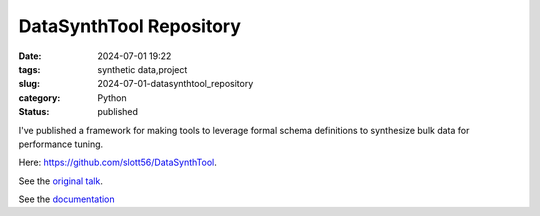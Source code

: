 DataSynthTool Repository
########################

:date: 2024-07-01 19:22
:tags: synthetic data,project
:slug: 2024-07-01-datasynthtool_repository
:category: Python
:status: published

I've published
a framework for making tools to leverage formal schema definitions to synthesize bulk data for performance tuning.

Here: `https://github.com/slott56/DataSynthTool <https://github.com/slott56/DataSynthTool>`_.

See the `original talk <https://slott56.github.io/DataSynthTool/synthetic_data.slides.html#/>`_.

See the `documentation <https://slott56.github.io/DataSynthTool/_build/html/index.html>`_

